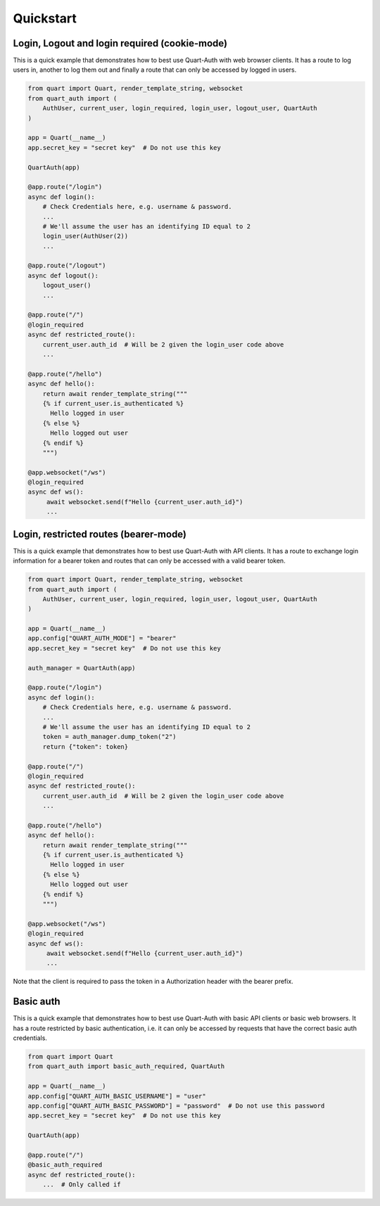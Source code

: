 .. _quickstart:

Quickstart
==========

Login, Logout and login required (cookie-mode)
----------------------------------------------

This is a quick example that demonstrates how to best use Quart-Auth
with web browser clients. It has a route to log users in, another to
log them out and finally a route that can only be accessed by logged
in users.

.. code-block:: python

    from quart import Quart, render_template_string, websocket
    from quart_auth import (
        AuthUser, current_user, login_required, login_user, logout_user, QuartAuth
    )

    app = Quart(__name__)
    app.secret_key = "secret key"  # Do not use this key

    QuartAuth(app)

    @app.route("/login")
    async def login():
        # Check Credentials here, e.g. username & password.
        ...
        # We'll assume the user has an identifying ID equal to 2
        login_user(AuthUser(2))
        ...

    @app.route("/logout")
    async def logout():
        logout_user()
        ...

    @app.route("/")
    @login_required
    async def restricted_route():
        current_user.auth_id  # Will be 2 given the login_user code above
        ...

    @app.route("/hello")
    async def hello():
        return await render_template_string("""
        {% if current_user.is_authenticated %}
          Hello logged in user
        {% else %}
          Hello logged out user
        {% endif %}
        """)

    @app.websocket("/ws")
    @login_required
    async def ws():
         await websocket.send(f"Hello {current_user.auth_id}")
         ...

Login, restricted routes (bearer-mode)
--------------------------------------

This is a quick example that demonstrates how to best use Quart-Auth
with API clients. It has a route to exchange login information for a
bearer token and routes that can only be accessed with a valid bearer
token.

.. code-block:: python

    from quart import Quart, render_template_string, websocket
    from quart_auth import (
        AuthUser, current_user, login_required, login_user, logout_user, QuartAuth
    )

    app = Quart(__name__)
    app.config["QUART_AUTH_MODE"] = "bearer"
    app.secret_key = "secret key"  # Do not use this key

    auth_manager = QuartAuth(app)

    @app.route("/login")
    async def login():
        # Check Credentials here, e.g. username & password.
        ...
        # We'll assume the user has an identifying ID equal to 2
        token = auth_manager.dump_token("2")
        return {"token": token}

    @app.route("/")
    @login_required
    async def restricted_route():
        current_user.auth_id  # Will be 2 given the login_user code above
        ...

    @app.route("/hello")
    async def hello():
        return await render_template_string("""
        {% if current_user.is_authenticated %}
          Hello logged in user
        {% else %}
          Hello logged out user
        {% endif %}
        """)

    @app.websocket("/ws")
    @login_required
    async def ws():
         await websocket.send(f"Hello {current_user.auth_id}")
         ...

Note that the client is required to pass the token in a Authorization
header with the bearer prefix.


Basic auth
----------

This is a quick example that demonstrates how to best use Quart-Auth
with basic API clients or basic web browsers. It has a route
restricted by basic authentication, i.e. it can only be accessed by
requests that have the correct basic auth credentials.

.. code-block:: python

    from quart import Quart
    from quart_auth import basic_auth_required, QuartAuth

    app = Quart(__name__)
    app.config["QUART_AUTH_BASIC_USERNAME"] = "user"
    app.config["QUART_AUTH_BASIC_PASSWORD"] = "password"  # Do not use this password
    app.secret_key = "secret key"  # Do not use this key

    QuartAuth(app)

    @app.route("/")
    @basic_auth_required
    async def restricted_route():
        ...  # Only called if

